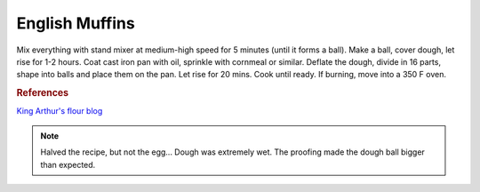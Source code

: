 .. index::
   single: bread; english muffins

English Muffins
=====================

.. ingredients::

   - 540 g bread flour
   - 400 g lukewarm milk
   - 43 g butter
   - 1 egg
   - 6 g instant yeast
   - 25 g sugar
   - 9 g salt

Mix everything with stand mixer at medium-high speed for 5 minutes (until it forms a ball).
Make a ball, cover dough, let rise for 1-2 hours.
Coat cast iron pan with oil, sprinkle with cornmeal or similar.
Deflate the dough, divide in 16 parts, shape into balls and place them on the pan.
Let rise for 20 mins.
Cook until ready. If burning, move into a 350 F oven.

.. rubric:: References

`King Arthur's flour blog <https://www.kingarthurflour.com/recipes/english-muffins-recipe>`_

.. note::

   Halved the recipe, but not the egg... Dough was extremely wet.
   The proofing made the dough ball bigger than expected.